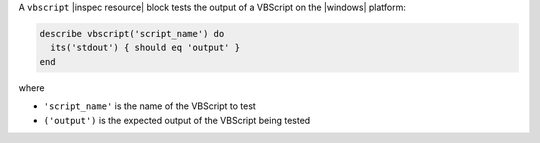 .. The contents of this file may be included in multiple topics (using the includes directive).
.. The contents of this file should be modified in a way that preserves its ability to appear in multiple topics.

A ``vbscript`` |inspec resource| block tests the output of a VBScript on the |windows| platform:

.. code-block:: ruby

   describe vbscript('script_name') do
     its('stdout') { should eq 'output' }
   end

where

* ``'script_name'`` is the name of the VBScript to test
* ``('output')`` is the expected output of the VBScript being tested
